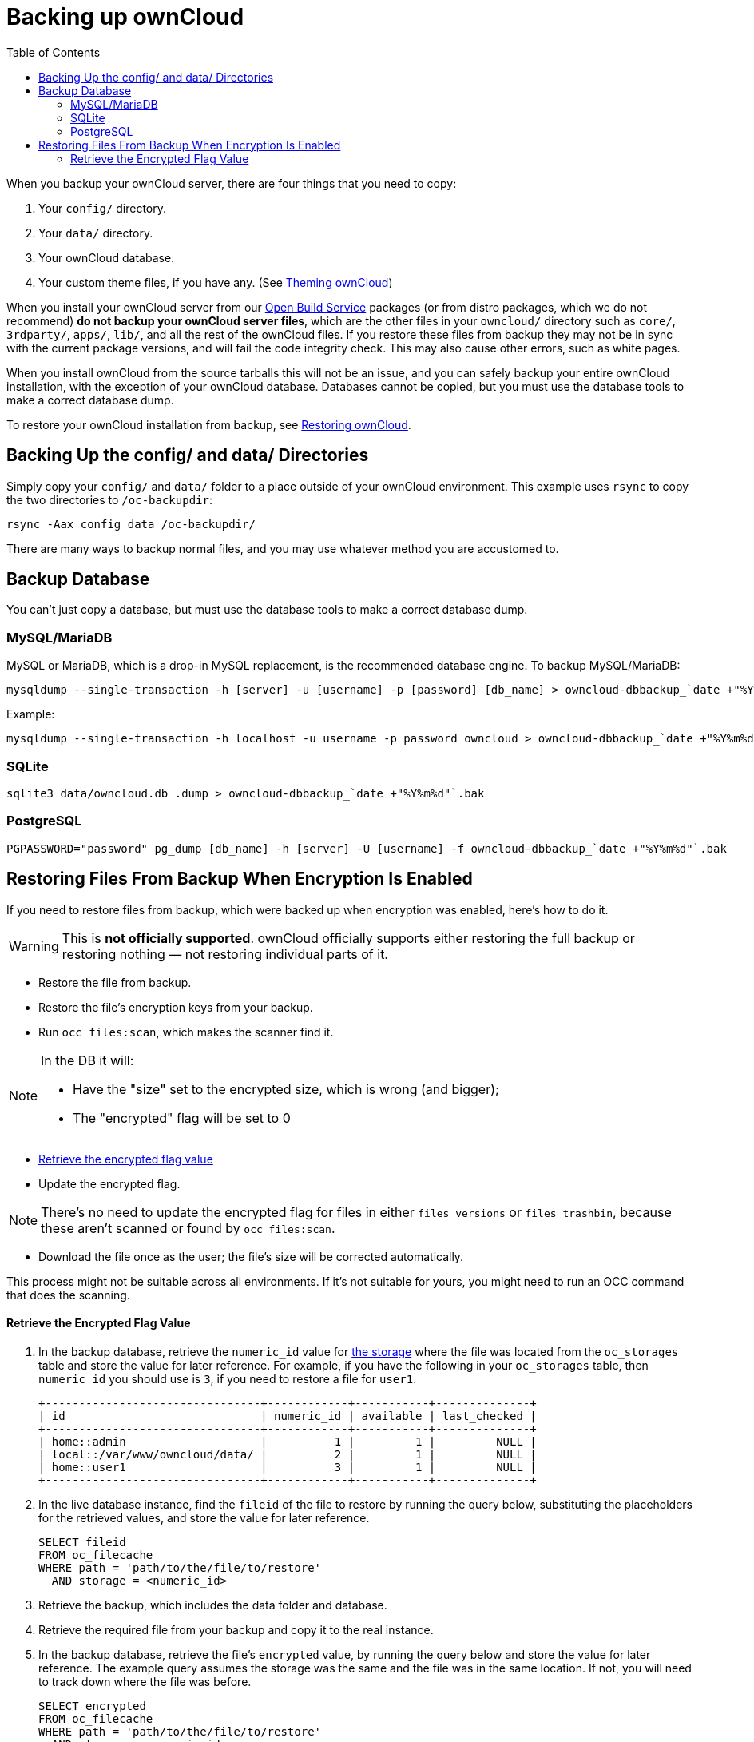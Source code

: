 = Backing up ownCloud
:toc: right

When you backup your ownCloud server, there are four things that you need to copy:

1.  Your `config/` directory.
2.  Your `data/` directory.
3.  Your ownCloud database.
4.  Your custom theme files, if you have any. (See xref:developer_manual:core/theming.adoc[Theming ownCloud])

When you install your ownCloud server from our
https://download.owncloud.org/download/repositories/stable/owncloud/[Open
Build Service] packages (or from distro packages, which we do not
recommend) *do not backup your ownCloud server files*, which are the
other files in your `owncloud/` directory such as `core/`, `3rdparty/`,
`apps/`, `lib/`, and all the rest of the ownCloud files. If you restore
these files from backup they may not be in sync with the current package
versions, and will fail the code integrity check. This may also cause
other errors, such as white pages.

When you install ownCloud from the source tarballs this will not be an
issue, and you can safely backup your entire ownCloud installation, with
the exception of your ownCloud database. Databases cannot be copied, but
you must use the database tools to make a correct database dump.

To restore your ownCloud installation from backup, see xref:maintenance/restore.adoc[Restoring ownCloud].

[[backing-up-the-config-and-data-directories]]
== Backing Up the config/ and data/ Directories

Simply copy your `config/` and `data/` folder to a place outside of your
ownCloud environment. This example uses `rsync` to copy the two
directories to `/oc-backupdir`:

....
rsync -Aax config data /oc-backupdir/
....

There are many ways to backup normal files, and you may use whatever
method you are accustomed to.

[[backup-database]]
== Backup Database

You can't just copy a database, but must use the database tools to make
a correct database dump.

[[mysqlmariadb]]
=== MySQL/MariaDB

MySQL or MariaDB, which is a drop-in MySQL replacement, is the
recommended database engine. To backup MySQL/MariaDB:

[source,console]
....
mysqldump --single-transaction -h [server] -u [username] -p [password] [db_name] > owncloud-dbbackup_`date +"%Y%m%d"`.bak
....

Example:

[source,console]
....
mysqldump --single-transaction -h localhost -u username -p password owncloud > owncloud-dbbackup_`date +"%Y%m%d"`.bak
....

[[sqlite]]
=== SQLite

[source,console]
....
sqlite3 data/owncloud.db .dump > owncloud-dbbackup_`date +"%Y%m%d"`.bak
....

[[postgresql]]
=== PostgreSQL

[source,postgresql]
....
PGPASSWORD="password" pg_dump [db_name] -h [server] -U [username] -f owncloud-dbbackup_`date +"%Y%m%d"`.bak
....

[[restoring-files-from-backup-when-encryption-is-enabled]]
== Restoring Files From Backup When Encryption Is Enabled

If you need to restore files from backup, which were backed up when
encryption was enabled, here's how to do it.

WARNING: This is *not officially supported*. ownCloud officially supports either restoring the full backup or restoring nothing — not restoring individual parts of it.

* Restore the file from backup.
* Restore the file's encryption keys from your backup.
* Run `occ files:scan`, which makes the scanner find it.

[NOTE]
====
In the DB it will:

- Have the "size" set to the encrypted size, which is wrong (and bigger);
- The "encrypted" flag will be set to 0
====

* xref:retrieve-encrypted-flag-value[Retrieve the encrypted flag value]
* Update the encrypted flag.

NOTE: There's no need to update the encrypted flag for files in either `files_versions` or `files_trashbin`,
because these aren't scanned or found by `occ files:scan`.

* Download the file once as the user; the file's size will be corrected automatically.

This process might not be suitable across all environments.
If it's not suitable for yours, you might need to run an OCC command that does the scanning.

[[retrieve-encrypted-flag-value]]
==== Retrieve the Encrypted Flag Value

1. In the backup database, retrieve the `numeric_id` value for https://github.com/owncloud/core/wiki/Storage-IDs[the storage]
   where the file was located from the `oc_storages` table and store the value
   for later reference.
   For example, if you have the following in your `oc_storages` table, then
   `numeric_id` you should use is `3`, if you need to restore a file for `user1`.

   +--------------------------------+------------+-----------+--------------+
   | id                             | numeric_id | available | last_checked |
   +--------------------------------+------------+-----------+--------------+
   | home::admin                    |          1 |         1 |         NULL |
   | local::/var/www/owncloud/data/ |          2 |         1 |         NULL |
   | home::user1                    |          3 |         1 |         NULL |
   +--------------------------------+------------+-----------+--------------+

2. In the live database instance, find the `fileid` of the file to restore by
   running the query below, substituting the placeholders for the retrieved
   values, and store the value for later reference.

   SELECT fileid
   FROM oc_filecache
   WHERE path = 'path/to/the/file/to/restore'
     AND storage = <numeric_id>

3. Retrieve the backup, which includes the data folder and database.

4. Retrieve the required file from your backup and copy it to the real instance.

5. In the backup database, retrieve the file's `encrypted` value, by running
   the query below and store the value for later reference.
   The example query assumes the storage was the same and the file was in the same location.
   If not, you will need to track down where the file was before.

   SELECT encrypted
   FROM oc_filecache
   WHERE path = 'path/to/the/file/to/restore'
     AND storage = <numeric_id>

6. Update the live database instance with retrieved information, by running the
   following query, substituting the placeholders for the retrieved values:

   UPDATE oc_filecache
     SET encrypted = <encrypted>
     WHERE fileid = <fileid>.
